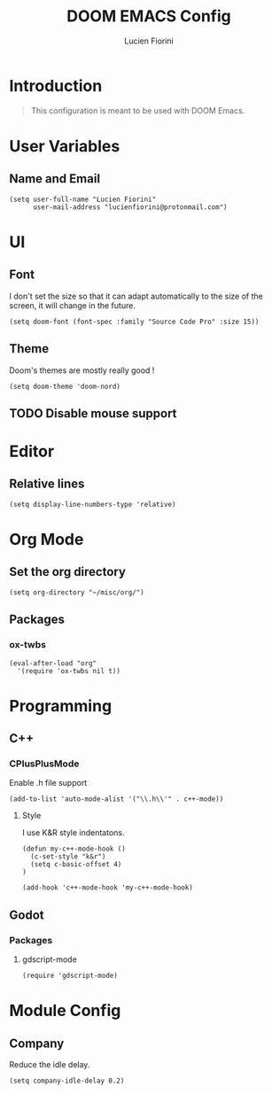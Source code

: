 #+TITLE: DOOM EMACS Config
#+AUTHOR: Lucien Fiorini
#+PROPERTY: header-args :tangle config.el

* Table of contents :toc:noexport:
- [[#introduction][Introduction]]
- [[#user-variables][User Variables]]
  - [[#name-and-email][Name and Email]]
- [[#ui][UI]]
  - [[#font][Font]]
  - [[#theme][Theme]]
  - [[#disable-mouse-support][Disable mouse support]]
- [[#editor][Editor]]
  - [[#relative-lines][Relative lines]]
- [[#org-mode][Org Mode]]
  - [[#set-the-org-directory][Set the org directory]]
  - [[#packages][Packages]]
- [[#programming][Programming]]
  - [[#c][C++]]
  - [[#godot][Godot]]
- [[#module-config][Module Config]]
  - [[#company][Company]]

* Introduction
#+BEGIN_QUOTE
This configuration is meant to be used with DOOM Emacs.
#+END_QUOTE
* User Variables
** Name and Email
#+BEGIN_SRC elisp
(setq user-full-name "Lucien Fiorini"
      user-mail-address "lucienfiorini@protonmail.com")
#+END_SRC
* UI
** Font
I don't set the size so that it can adapt automatically to the size of the screen, it will change in the future.
#+BEGIN_SRC elisp
(setq doom-font (font-spec :family "Source Code Pro" :size 15))
#+END_SRC
** Theme
Doom's themes are mostly really good !
#+BEGIN_SRC elisp
(setq doom-theme 'doom-nord)
#+END_SRC
** TODO Disable mouse support
* Editor
** Relative lines
#+BEGIN_SRC elisp
(setq display-line-numbers-type 'relative)
#+END_SRC
* Org Mode
** Set the org directory
#+BEGIN_SRC elisp
(setq org-directory "~/misc/org/")
#+END_SRC
** Packages
*** ox-twbs
#+BEGIN_SRC elisp
(eval-after-load "org"
  '(require 'ox-twbs nil t))
#+END_SRC
* Programming
** C++
*** CPlusPlusMode
Enable .h file support
#+BEGIN_SRC elisp
(add-to-list 'auto-mode-alist '("\\.h\\'" . c++-mode))
#+END_SRC
**** Style
I use K&R style indentatons.
#+BEGIN_SRC elisp
(defun my-c++-mode-hook ()
  (c-set-style "k&r")
  (setq c-basic-offset 4)
)

(add-hook 'c++-mode-hook 'my-c++-mode-hook)
#+END_SRC
** Godot
*** Packages
**** gdscript-mode
#+BEGIN_SRC elisp
(require 'gdscript-mode)
#+END_SRC

* Module Config
** Company
Reduce the idle delay.
#+BEGIN_SRC elisp
(setq company-idle-delay 0.2)
#+END_SRC
